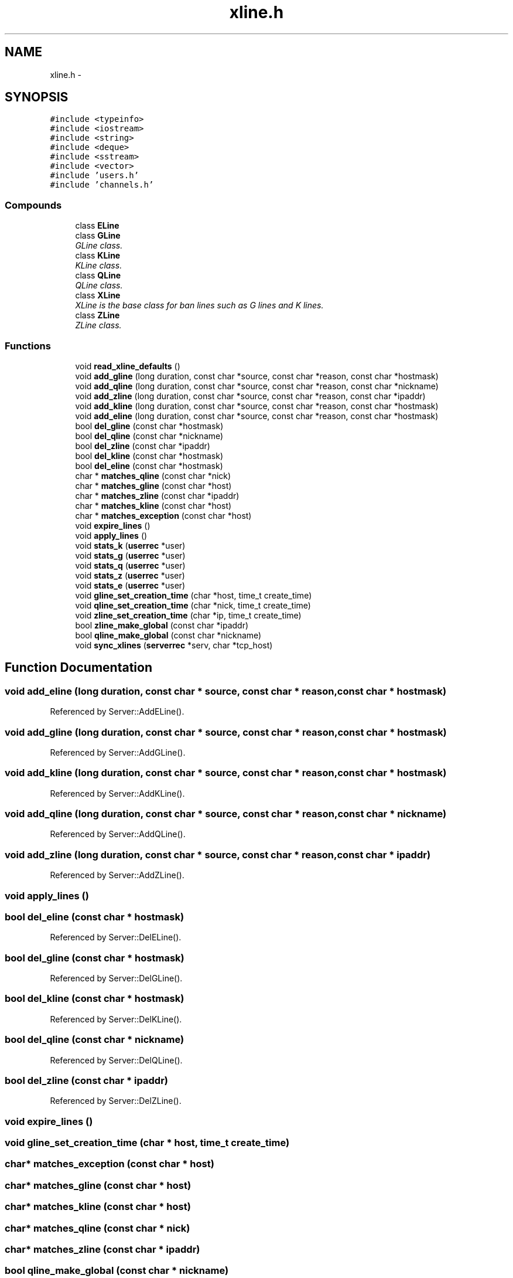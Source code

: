 .TH "xline.h" 3 "16 Apr 2005" "InspIRCd" \" -*- nroff -*-
.ad l
.nh
.SH NAME
xline.h \- 
.SH SYNOPSIS
.br
.PP
\fC#include <typeinfo>\fP
.br
\fC#include <iostream>\fP
.br
\fC#include <string>\fP
.br
\fC#include <deque>\fP
.br
\fC#include <sstream>\fP
.br
\fC#include <vector>\fP
.br
\fC#include 'users.h'\fP
.br
\fC#include 'channels.h'\fP
.br

.SS "Compounds"

.in +1c
.ti -1c
.RI "class \fBELine\fP"
.br
.ti -1c
.RI "class \fBGLine\fP"
.br
.RI "\fIGLine class. \fP"
.ti -1c
.RI "class \fBKLine\fP"
.br
.RI "\fIKLine class. \fP"
.ti -1c
.RI "class \fBQLine\fP"
.br
.RI "\fIQLine class. \fP"
.ti -1c
.RI "class \fBXLine\fP"
.br
.RI "\fIXLine is the base class for ban lines such as G lines and K lines. \fP"
.ti -1c
.RI "class \fBZLine\fP"
.br
.RI "\fIZLine class. \fP"
.in -1c
.SS "Functions"

.in +1c
.ti -1c
.RI "void \fBread_xline_defaults\fP ()"
.br
.ti -1c
.RI "void \fBadd_gline\fP (long duration, const char *source, const char *reason, const char *hostmask)"
.br
.ti -1c
.RI "void \fBadd_qline\fP (long duration, const char *source, const char *reason, const char *nickname)"
.br
.ti -1c
.RI "void \fBadd_zline\fP (long duration, const char *source, const char *reason, const char *ipaddr)"
.br
.ti -1c
.RI "void \fBadd_kline\fP (long duration, const char *source, const char *reason, const char *hostmask)"
.br
.ti -1c
.RI "void \fBadd_eline\fP (long duration, const char *source, const char *reason, const char *hostmask)"
.br
.ti -1c
.RI "bool \fBdel_gline\fP (const char *hostmask)"
.br
.ti -1c
.RI "bool \fBdel_qline\fP (const char *nickname)"
.br
.ti -1c
.RI "bool \fBdel_zline\fP (const char *ipaddr)"
.br
.ti -1c
.RI "bool \fBdel_kline\fP (const char *hostmask)"
.br
.ti -1c
.RI "bool \fBdel_eline\fP (const char *hostmask)"
.br
.ti -1c
.RI "char * \fBmatches_qline\fP (const char *nick)"
.br
.ti -1c
.RI "char * \fBmatches_gline\fP (const char *host)"
.br
.ti -1c
.RI "char * \fBmatches_zline\fP (const char *ipaddr)"
.br
.ti -1c
.RI "char * \fBmatches_kline\fP (const char *host)"
.br
.ti -1c
.RI "char * \fBmatches_exception\fP (const char *host)"
.br
.ti -1c
.RI "void \fBexpire_lines\fP ()"
.br
.ti -1c
.RI "void \fBapply_lines\fP ()"
.br
.ti -1c
.RI "void \fBstats_k\fP (\fBuserrec\fP *user)"
.br
.ti -1c
.RI "void \fBstats_g\fP (\fBuserrec\fP *user)"
.br
.ti -1c
.RI "void \fBstats_q\fP (\fBuserrec\fP *user)"
.br
.ti -1c
.RI "void \fBstats_z\fP (\fBuserrec\fP *user)"
.br
.ti -1c
.RI "void \fBstats_e\fP (\fBuserrec\fP *user)"
.br
.ti -1c
.RI "void \fBgline_set_creation_time\fP (char *host, time_t create_time)"
.br
.ti -1c
.RI "void \fBqline_set_creation_time\fP (char *nick, time_t create_time)"
.br
.ti -1c
.RI "void \fBzline_set_creation_time\fP (char *ip, time_t create_time)"
.br
.ti -1c
.RI "bool \fBzline_make_global\fP (const char *ipaddr)"
.br
.ti -1c
.RI "bool \fBqline_make_global\fP (const char *nickname)"
.br
.ti -1c
.RI "void \fBsync_xlines\fP (\fBserverrec\fP *serv, char *tcp_host)"
.br
.in -1c
.SH "Function Documentation"
.PP 
.SS "void add_eline (long duration, const char * source, const char * reason, const char * hostmask)"
.PP
Referenced by Server::AddELine().
.SS "void add_gline (long duration, const char * source, const char * reason, const char * hostmask)"
.PP
Referenced by Server::AddGLine().
.SS "void add_kline (long duration, const char * source, const char * reason, const char * hostmask)"
.PP
Referenced by Server::AddKLine().
.SS "void add_qline (long duration, const char * source, const char * reason, const char * nickname)"
.PP
Referenced by Server::AddQLine().
.SS "void add_zline (long duration, const char * source, const char * reason, const char * ipaddr)"
.PP
Referenced by Server::AddZLine().
.SS "void apply_lines ()"
.PP
.SS "bool del_eline (const char * hostmask)"
.PP
Referenced by Server::DelELine().
.SS "bool del_gline (const char * hostmask)"
.PP
Referenced by Server::DelGLine().
.SS "bool del_kline (const char * hostmask)"
.PP
Referenced by Server::DelKLine().
.SS "bool del_qline (const char * nickname)"
.PP
Referenced by Server::DelQLine().
.SS "bool del_zline (const char * ipaddr)"
.PP
Referenced by Server::DelZLine().
.SS "void expire_lines ()"
.PP
.SS "void gline_set_creation_time (char * host, time_t create_time)"
.PP
.SS "char* matches_exception (const char * host)"
.PP
.SS "char* matches_gline (const char * host)"
.PP
.SS "char* matches_kline (const char * host)"
.PP
.SS "char* matches_qline (const char * nick)"
.PP
.SS "char* matches_zline (const char * ipaddr)"
.PP
.SS "bool qline_make_global (const char * nickname)"
.PP
.SS "void qline_set_creation_time (char * nick, time_t create_time)"
.PP
.SS "void read_xline_defaults ()"
.PP
.SS "void stats_e (\fBuserrec\fP * user)"
.PP
.SS "void stats_g (\fBuserrec\fP * user)"
.PP
.SS "void stats_k (\fBuserrec\fP * user)"
.PP
.SS "void stats_q (\fBuserrec\fP * user)"
.PP
.SS "void stats_z (\fBuserrec\fP * user)"
.PP
.SS "void sync_xlines (\fBserverrec\fP * serv, char * tcp_host)"
.PP
.SS "bool zline_make_global (const char * ipaddr)"
.PP
.SS "void zline_set_creation_time (char * ip, time_t create_time)"
.PP
.SH "Author"
.PP 
Generated automatically by Doxygen for InspIRCd from the source code.
